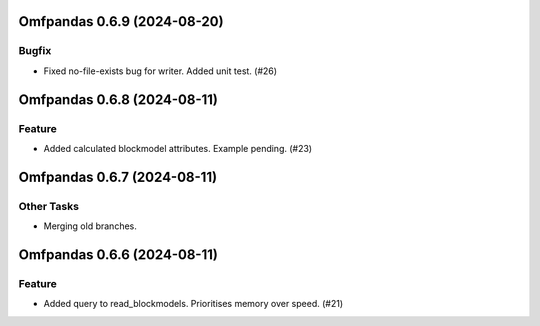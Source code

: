 Omfpandas 0.6.9 (2024-08-20)
============================

Bugfix
------

- Fixed no-file-exists bug for writer.  Added unit test. (#26)


Omfpandas 0.6.8 (2024-08-11)
============================

Feature
-------

- Added calculated blockmodel attributes. Example pending. (#23)


Omfpandas 0.6.7 (2024-08-11)
============================

Other Tasks
-----------

- Merging old branches.


Omfpandas 0.6.6 (2024-08-11)
============================

Feature
-------

- Added query to read_blockmodels.  Prioritises memory over speed. (#21)
